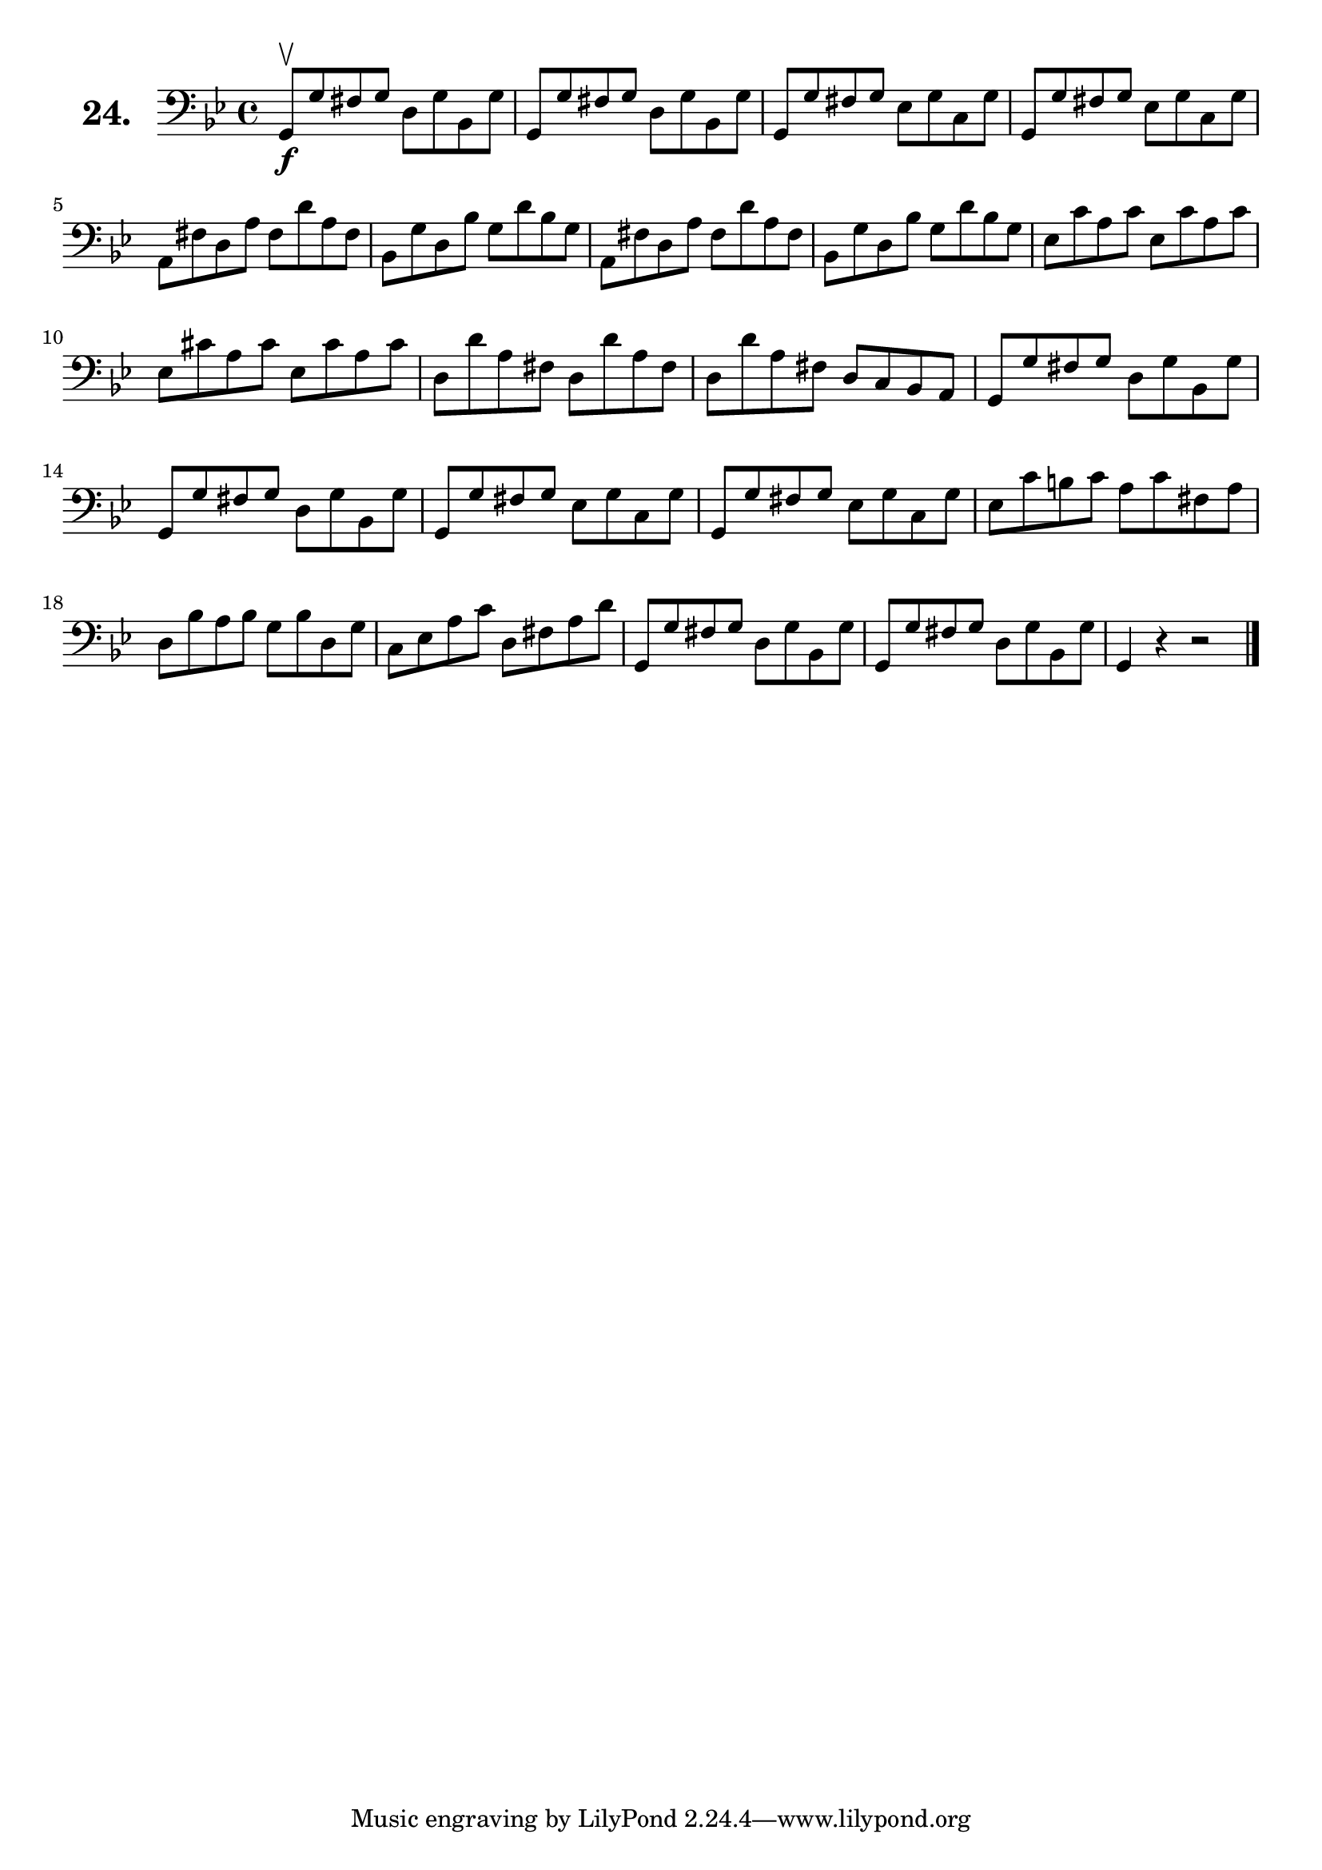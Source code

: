 \version "2.18.2"

\score {
  \new StaffGroup = "" \with {
    instrumentName = \markup { \bold \huge { \larger "24." }}
  }
  <<
    \new Staff = "celloI" \with { midiInstrument = #"cello" }
    \relative c {
      \clef bass
      \key g \minor
      \time 4/4

      g8\upbow\f g' fis g d g bes, g' | %01 
      g, g' fis g d g bes, g'         | %02
      g, g' fis g es g c, g'          | %03
      g, g' fis g es g c, g'          | %04
      a, fis' d a' fis d' a fis       | %05
      bes, g' d bes' g d' bes g       | %06
      a, fis' d a' fis d' a fis       | %07
      bes, g' d bes' g d' bes g       | %08
      es c' a c es, c' a c            | %09
      es, cis' a cis es, cis' a cis   | %10
      d, d' a fis d d' a fis          | %11
      d d' a fis d c bes a            | %12
      g g' fis g d g bes, g'          | %13
      g, g' fis g d g bes, g'         | %14
      g, g' fis g es g c, g'          | %15
      g, g' fis g es g c, g'          | %16
      es c' b c a c fis, a            | %17
      d, bes' a bes g bes d, g        | %18
      c, es a c d, fis a d            | %19
      g,, g' fis g d g bes, g'        | %20
      g, g' fis g d g bes, g'         | %21
      g,4 r r2 \bar "|."              | %22

    }
  >>
  \layout {}
  \midi {}
  \header {
    composer = "Sebastian Lee"
    %opus = "Op. 70"
  }
}
